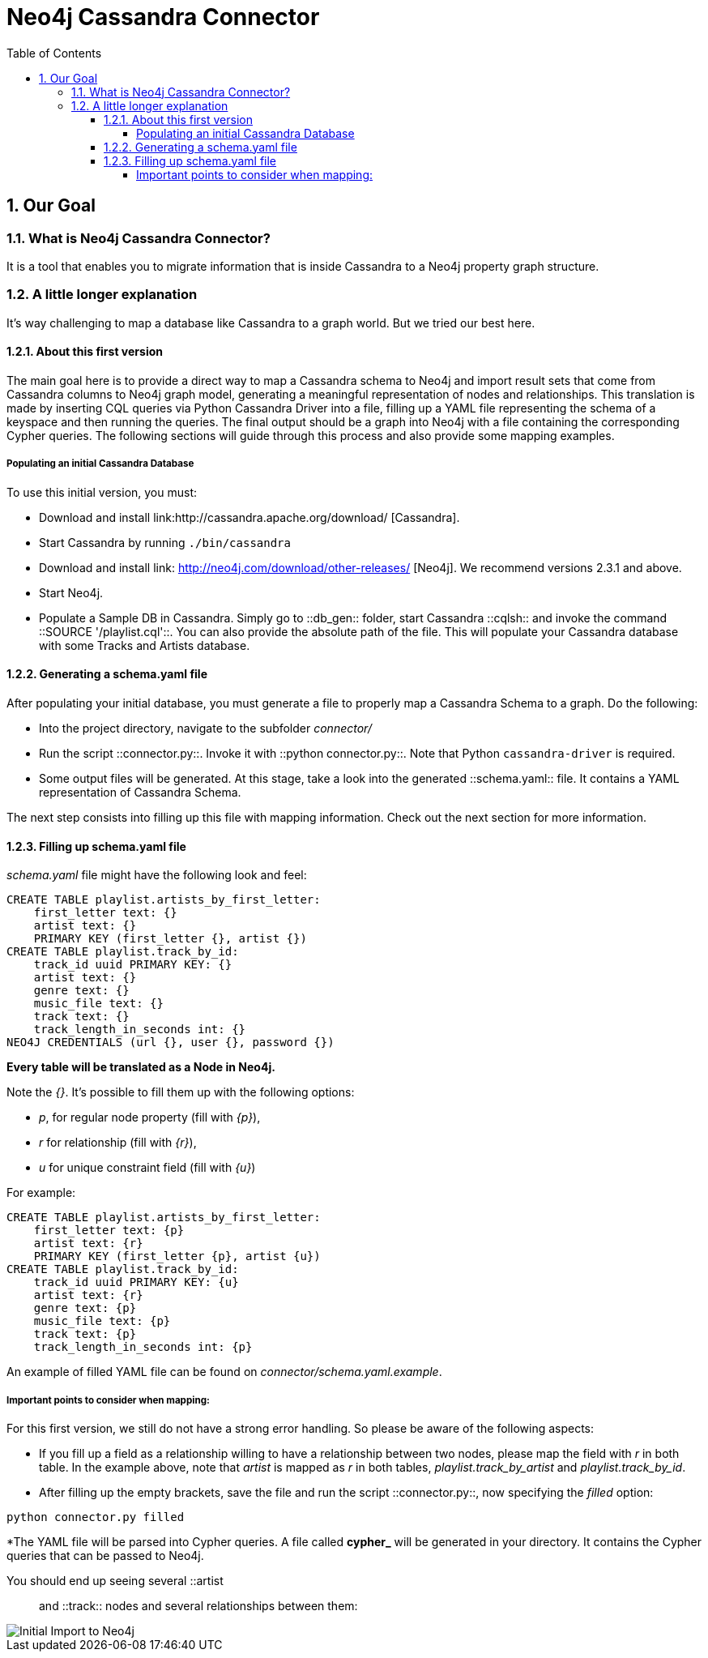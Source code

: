 = Neo4j Cassandra Connector
:toc:
:toclevels: 6
:sectnums:

toc::[]

== Our Goal

=== What is Neo4j Cassandra Connector?

It is a tool that enables you to migrate information that is inside Cassandra to a Neo4j property graph structure. 

=== A little longer explanation

It's way challenging to map a database like Cassandra to a graph world. But we tried our best here.

==== About this first version

The main goal here is to provide a direct way to map a Cassandra schema to Neo4j and import result sets that come from Cassandra columns to Neo4j graph model, generating a meaningful representation of nodes and relationships. This translation is made by inserting CQL queries via Python Cassandra Driver into a  file, filling up a YAML file representing the schema of a keyspace and then running the queries. The final output should be a graph into Neo4j with a file containing the corresponding Cypher queries. The following sections will guide through this process and also provide some mapping examples.

===== Populating an initial Cassandra Database

To use this initial version, you must:

* Download and install link:http://cassandra.apache.org/download/ [Cassandra].
* Start Cassandra by running ```./bin/cassandra```
* Download and install link: http://neo4j.com/download/other-releases/ [Neo4j]. We recommend versions 2.3.1 and above.
* Start Neo4j.
* Populate a Sample DB in Cassandra. Simply go to ::db_gen:: folder, start Cassandra ::cqlsh:: and invoke the command ::SOURCE '/playlist.cql'::. You can also provide the absolute path of the file. This will populate your Cassandra database with some Tracks and Artists database.

==== Generating a schema.yaml file

After populating your initial database, you must generate a file to properly map a Cassandra Schema to a graph. Do the following:

* Into the project directory, navigate to the subfolder __connector/__
* Run the script ::connector.py::. Invoke it with ::python connector.py::. Note that Python ```cassandra-driver``` is required.
* Some output files will be generated. At this stage, take a look into the generated ::schema.yaml:: file. It contains a YAML representation of Cassandra Schema. 

The next step consists into filling up this file with mapping information. Check out the next section for more information.

==== Filling up schema.yaml file

__schema.yaml__ file might have the following look and feel:

```
CREATE TABLE playlist.artists_by_first_letter:
    first_letter text: {}
    artist text: {}
    PRIMARY KEY (first_letter {}, artist {})
CREATE TABLE playlist.track_by_id:
    track_id uuid PRIMARY KEY: {}
    artist text: {}
    genre text: {}
    music_file text: {}
    track text: {}
    track_length_in_seconds int: {}
NEO4J CREDENTIALS (url {}, user {}, password {}) 
```    

**Every table will be translated as a Node in Neo4j.**

Note the __{}__. It's possible to fill them up with the following options:

* _p_, for regular node property (fill with __{p}__),
* __r__ for relationship (fill with __{r}__),
* __u__ for unique constraint field (fill with __{u}__) 

For example:

```
CREATE TABLE playlist.artists_by_first_letter:
    first_letter text: {p}
    artist text: {r}
    PRIMARY KEY (first_letter {p}, artist {u})
CREATE TABLE playlist.track_by_id:
    track_id uuid PRIMARY KEY: {u}
    artist text: {r}
    genre text: {p}
    music_file text: {p}
    track text: {p}
    track_length_in_seconds int: {p}
```

An example of filled YAML file can be found on __connector/schema.yaml.example__.

===== Important points to consider when mapping:

For this first version, we still do not have a strong error handling. So please be aware of the following aspects:

* If you fill up a field as a relationship willing to have a relationship between two nodes, please map the field with __r__ in both table. In the example above, note that __artist__ is mapped as __r__ in both tables, __playlist.track_by_artist__ and __playlist.track_by_id__.


* After filling up the empty brackets, save the file and run the script ::connector.py::, now specifying the __filled__ option:
```
python connector.py filled
```
*The YAML file will be parsed into Cypher queries. A file called **cypher_** will be generated in your directory. It contains the Cypher queries that can be passed to Neo4j.

You should end up seeing several ::artist:: and ::track:: nodes and several relationships between them:

image::resources/images/intro.png[Initial Import to Neo4j]

